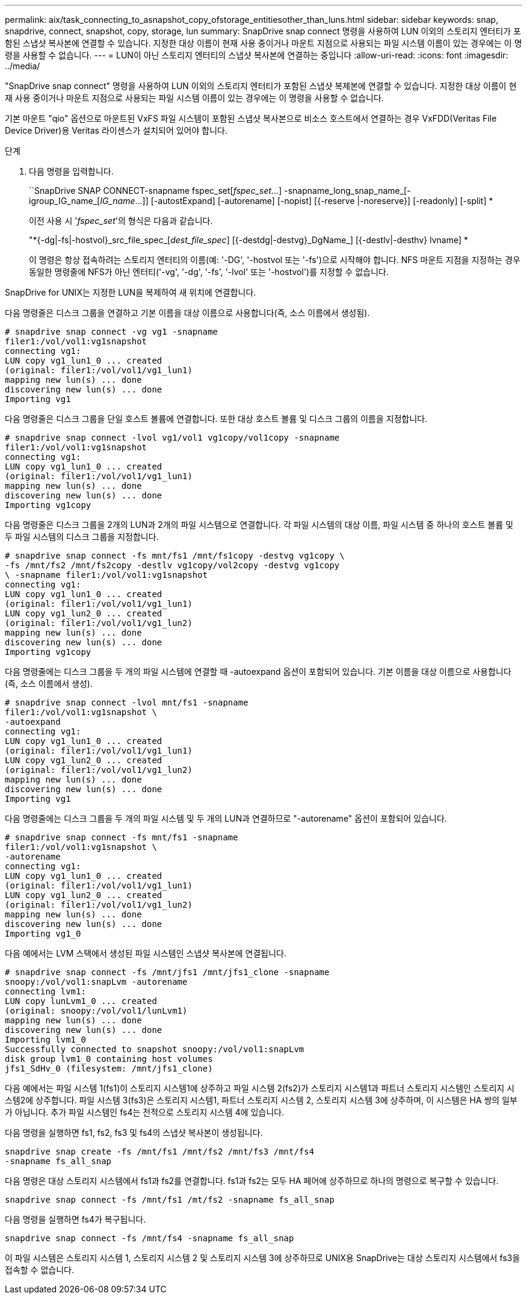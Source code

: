 ---
permalink: aix/task_connecting_to_asnapshot_copy_ofstorage_entitiesother_than_luns.html 
sidebar: sidebar 
keywords: snap, snapdrive, connect, snapshot, copy, storage, lun 
summary: SnapDrive snap connect 명령을 사용하여 LUN 이외의 스토리지 엔터티가 포함된 스냅샷 복사본에 연결할 수 있습니다. 지정한 대상 이름이 현재 사용 중이거나 마운트 지점으로 사용되는 파일 시스템 이름이 있는 경우에는 이 명령을 사용할 수 없습니다. 
---
= LUN이 아닌 스토리지 엔터티의 스냅샷 복사본에 연결하는 중입니다
:allow-uri-read: 
:icons: font
:imagesdir: ../media/


[role="lead"]
"SnapDrive snap connect" 명령을 사용하여 LUN 이외의 스토리지 엔터티가 포함된 스냅샷 복제본에 연결할 수 있습니다. 지정한 대상 이름이 현재 사용 중이거나 마운트 지점으로 사용되는 파일 시스템 이름이 있는 경우에는 이 명령을 사용할 수 없습니다.

기본 마운트 "qio" 옵션으로 마운트된 VxFS 파일 시스템이 포함된 스냅샷 복사본으로 비소스 호스트에서 연결하는 경우 VxFDD(Veritas File Device Driver)용 Veritas 라이센스가 설치되어 있어야 합니다.

.단계
. 다음 명령을 입력합니다.
+
``SnapDrive SNAP CONNECT-snapname fspec_set[_fspec_set_...] -snapname_long_snap_name_[-igroup_IG_name_[_IG_name_...]] [-autostExpand] [-autorename] [-nopist] [{-reserve |-noreserve}] [-readonly] [-split] *

+
이전 사용 시 '_fspec_set_'의 형식은 다음과 같습니다.

+
"*{-dg|-fs|-hostvol}_src_file_spec_[_dest_file_spec_] [{-destdg|-destvg}_DgName_] [{-destlv|-desthv} lvname] *

+
이 명령은 항상 접속하려는 스토리지 엔터티의 이름(예: '-DG', '-hostvol 또는 '-fs')으로 시작해야 합니다. NFS 마운트 지점을 지정하는 경우 동일한 명령줄에 NFS가 아닌 엔터티('-vg', '-dg', '-fs', '-lvol' 또는 '-hostvol')를 지정할 수 없습니다.



SnapDrive for UNIX는 지정한 LUN을 복제하여 새 위치에 연결합니다.

다음 명령줄은 디스크 그룹을 연결하고 기본 이름을 대상 이름으로 사용합니다(즉, 소스 이름에서 생성됨).

[listing]
----
# snapdrive snap connect -vg vg1 -snapname
filer1:/vol/vol1:vg1snapshot
connecting vg1:
LUN copy vg1_lun1_0 ... created
(original: filer1:/vol/vol1/vg1_lun1)
mapping new lun(s) ... done
discovering new lun(s) ... done
Importing vg1
----
다음 명령줄은 디스크 그룹을 단일 호스트 볼륨에 연결합니다. 또한 대상 호스트 볼륨 및 디스크 그룹의 이름을 지정합니다.

[listing]
----
# snapdrive snap connect -lvol vg1/vol1 vg1copy/vol1copy -snapname
filer1:/vol/vol1:vg1snapshot
connecting vg1:
LUN copy vg1_lun1_0 ... created
(original: filer1:/vol/vol1/vg1_lun1)
mapping new lun(s) ... done
discovering new lun(s) ... done
Importing vg1copy
----
다음 명령줄은 디스크 그룹을 2개의 LUN과 2개의 파일 시스템으로 연결합니다. 각 파일 시스템의 대상 이름, 파일 시스템 중 하나의 호스트 볼륨 및 두 파일 시스템의 디스크 그룹을 지정합니다.

[listing]
----
# snapdrive snap connect -fs mnt/fs1 /mnt/fs1copy -destvg vg1copy \
-fs /mnt/fs2 /mnt/fs2copy -destlv vg1copy/vol2copy -destvg vg1copy
\ -snapname filer1:/vol/vol1:vg1snapshot
connecting vg1:
LUN copy vg1_lun1_0 ... created
(original: filer1:/vol/vol1/vg1_lun1)
LUN copy vg1_lun2_0 ... created
(original: filer1:/vol/vol1/vg1_lun2)
mapping new lun(s) ... done
discovering new lun(s) ... done
Importing vg1copy
----
다음 명령줄에는 디스크 그룹을 두 개의 파일 시스템에 연결할 때 -autoexpand 옵션이 포함되어 있습니다. 기본 이름을 대상 이름으로 사용합니다(즉, 소스 이름에서 생성).

[listing]
----
# snapdrive snap connect -lvol mnt/fs1 -snapname
filer1:/vol/vol1:vg1snapshot \
-autoexpand
connecting vg1:
LUN copy vg1_lun1_0 ... created
(original: filer1:/vol/vol1/vg1_lun1)
LUN copy vg1_lun2_0 ... created
(original: filer1:/vol/vol1/vg1_lun2)
mapping new lun(s) ... done
discovering new lun(s) ... done
Importing vg1
----
다음 명령줄에는 디스크 그룹을 두 개의 파일 시스템 및 두 개의 LUN과 연결하므로 "-autorename" 옵션이 포함되어 있습니다.

[listing]
----
# snapdrive snap connect -fs mnt/fs1 -snapname
filer1:/vol/vol1:vg1snapshot \
-autorename
connecting vg1:
LUN copy vg1_lun1_0 ... created
(original: filer1:/vol/vol1/vg1_lun1)
LUN copy vg1_lun2_0 ... created
(original: filer1:/vol/vol1/vg1_lun2)
mapping new lun(s) ... done
discovering new lun(s) ... done
Importing vg1_0
----
다음 예에서는 LVM 스택에서 생성된 파일 시스템인 스냅샷 복사본에 연결됩니다.

[listing]
----
# snapdrive snap connect -fs /mnt/jfs1 /mnt/jfs1_clone -snapname
snoopy:/vol/vol1:snapLvm -autorename
connecting lvm1:
LUN copy lunLvm1_0 ... created
(original: snoopy:/vol/vol1/lunLvm1)
mapping new lun(s) ... done
discovering new lun(s) ... done
Importing lvm1_0
Successfully connected to snapshot snoopy:/vol/vol1:snapLvm
disk group lvm1_0 containing host volumes
jfs1_SdHv_0 (filesystem: /mnt/jfs1_clone)
----
다음 예에서는 파일 시스템 1(fs1)이 스토리지 시스템1에 상주하고 파일 시스템 2(fs2)가 스토리지 시스템1과 파트너 스토리지 시스템인 스토리지 시스템2에 상주합니다. 파일 시스템 3(fs3)은 스토리지 시스템1, 파트너 스토리지 시스템 2, 스토리지 시스템 3에 상주하며, 이 시스템은 HA 쌍의 일부가 아닙니다. 추가 파일 시스템인 fs4는 전적으로 스토리지 시스템 4에 있습니다.

다음 명령을 실행하면 fs1, fs2, fs3 및 fs4의 스냅샷 복사본이 생성됩니다.

[listing]
----
snapdrive snap create -fs /mnt/fs1 /mnt/fs2 /mnt/fs3 /mnt/fs4
-snapname fs_all_snap
----
다음 명령은 대상 스토리지 시스템에서 fs1과 fs2를 연결합니다. fs1과 fs2는 모두 HA 페어에 상주하므로 하나의 명령으로 복구할 수 있습니다.

[listing]
----
snapdrive snap connect -fs /mnt/fs1 /mt/fs2 -snapname fs_all_snap
----
다음 명령을 실행하면 fs4가 복구됩니다.

[listing]
----
snapdrive snap connect -fs /mnt/fs4 -snapname fs_all_snap
----
이 파일 시스템은 스토리지 시스템 1, 스토리지 시스템 2 및 스토리지 시스템 3에 상주하므로 UNIX용 SnapDrive는 대상 스토리지 시스템에서 fs3을 접속할 수 없습니다.
